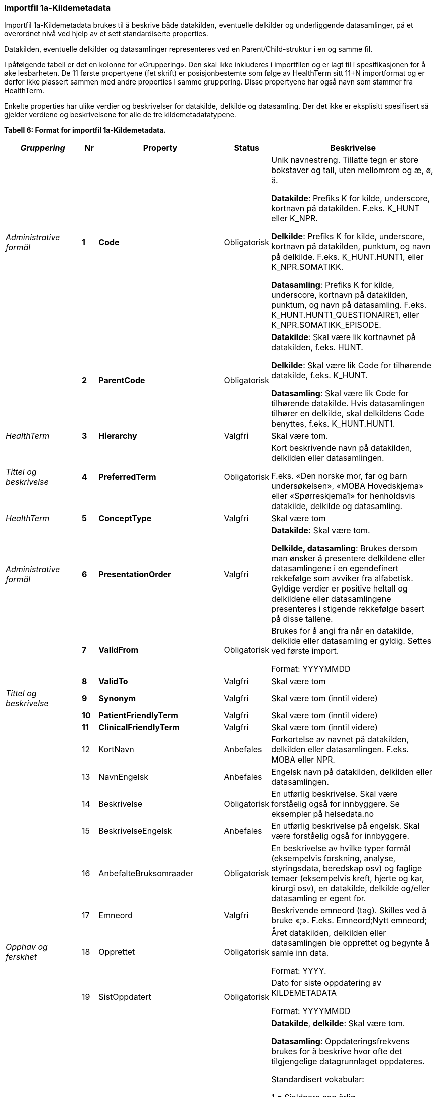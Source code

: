 
=== Importfil 1a-Kildemetadata [[importfil_1a]]

Importfil 1a-Kildemetadata brukes til å beskrive både datakilden, eventuelle delkilder og underliggende datasamlinger, på et overordnet nivå ved hjelp av et sett standardiserte properties.

////
Ihht Prop. 63 (2019-2020) skal dataprodukt inneholde informasjon om dataproduktets bruksområder (Anbefalte bruksområder og Rettsgrunnlag). Dette representeres som metadata om datasamlinger i importfilen definert under. Anbefalte bruksområder er definert i property
16, mens Rettsgrunnlag er definert i properties 30-37. 
////

Datakilden, eventuelle delkilder og datasamlinger representeres ved en Parent/Child-struktur i en og samme fil.

I påfølgende tabell er det en kolonne for «Gruppering». Den skal ikke inkluderes i importfilen og er lagt til i spesifikasjonen for å øke lesbarheten. De 11 første propertyene (fet skrift) er posisjonbestemte som følge av HealthTerm sitt 11+N importformat og er derfor ikke plassert
sammen med andre properties i samme gruppering. Disse propertyene har også navn som stammer fra HealthTerm. 

Enkelte properties har ulike verdier og beskrivelser for datakilde, delkilde og datasamling. Der det ikke er eksplisitt spesifisert så gjelder
verdiene og beskrivelsene for alle de tre kildemetadatatypene.

*Tabell 6: Format for importfil 1a-Kildemetadata.*
[width="100%",cols="17%,5%,9%,11%,58%",options="header",]
|===
|_Gruppering_ |Nr |Property |Status |Beskrivelse

|_Administrative formål_ |*1* |*Code* |Obligatorisk a|
Unik navnestreng. Tillatte tegn er store bokstaver og tall, uten
mellomrom og æ, ø, å.

*Datakilde*: Prefiks K for kilde, underscore, kortnavn på datakilden.
F.eks. K++_++HUNT eller K++_++NPR.

*Delkilde*: Prefiks K for kilde, underscore, kortnavn på datakilden,
punktum, og navn på delkilde. F.eks. K++_++HUNT.HUNT1, eller
K++_++NPR.SOMATIKK.

*Datasamling*: Prefiks K for kilde, underscore, kortnavn på datakilden,
punktum, og navn på datasamling. F.eks.
K++_++HUNT.HUNT1++_++QUESTIONAIRE1, eller
K++_++NPR.SOMATIKK++_++EPISODE.

| |*2* |*ParentCode* |Obligatorisk a|
*Datakilde*: Skal være lik kortnavnet på datakilden, f.eks. HUNT.

*Delkilde*: Skal være lik Code for tilhørende datakilde, f.eks.
K++_++HUNT.

*Datasamling*: Skal være lik Code for tilhørende datakilde. Hvis
datasamlingen tilhører en delkilde, skal delkildens Code benyttes,
f.eks. K++_++HUNT.HUNT1.

|_HealthTerm_ |*3* |*Hierarchy* |Valgfri |Skal være tom.

|_Tittel og beskrivelse_ |*4* |*PreferredTerm* |Obligatorisk a|
Kort beskrivende navn på datakilden, delkilden eller datasamlingen.

F.eks. «Den norske mor, far og barn undersøkelsen», «MOBA Hovedskjema»
eller «Spørreskjema1» for henholdsvis datakilde, delkilde og
datasamling.

|_HealthTerm_ |*5* |*ConceptType* |Valgfri |Skal være tom

|_Administrative formål_ |*6* |*PresentationOrder* |Valgfri a|
*Datakilde:* Skal være tom.

*Delkilde, datasamling*: Brukes dersom man ønsker å presentere
delkildene eller datasamlingene i en egendefinert rekkefølge som avviker
fra alfabetisk. Gyldige verdier er positive heltall og delkildene eller
datasamlingene presenteres i stigende rekkefølge basert på disse
tallene.

| |*7* |*ValidFrom* |Obligatorisk a|
Brukes for å angi fra når en datakilde, delkilde eller datasamling er
gyldig. Settes ved første import.

Format: YYYYMMDD

| |*8* |*ValidTo* |Valgfri |Skal være tom

|_Tittel og beskrivelse_ |*9* |*Synonym* |Valgfri |Skal være tom (inntil
videre)

| |*10* |*PatientFriendlyTerm* |Valgfri |Skal være tom (inntil videre)

| |*11* |*ClinicalFriendlyTerm* |Valgfri |Skal være tom (inntil videre)

| |12 |KortNavn |Anbefales |Forkortelse av navnet på datakilden,
delkilden eller datasamlingen. F.eks. MOBA eller NPR.

| |13 |NavnEngelsk |Anbefales |Engelsk navn på datakilden, delkilden
eller datasamlingen.

| |14 |Beskrivelse |Obligatorisk |En utførlig beskrivelse. Skal være
forståelig også for innbyggere. Se eksempler på helsedata.no

| |15 |BeskrivelseEngelsk |Anbefales |En utførlig beskrivelse på
engelsk. Skal være forståelig også for innbyggere.

| |16 |AnbefalteBruksomraader |Obligatorisk |En beskrivelse av hvilke
typer formål (eksempelvis forskning, analyse, styringsdata, beredskap
osv) og faglige temaer (eksempelvis kreft, hjerte og kar, kirurgi osv),
en datakilde, delkilde og/eller datasamling er egent for.

| |17 |Emneord |Valgfri |Beskrivende emneord (tag). Skilles ved å bruke
«;». F.eks. Emneord;Nytt emneord;

|_Opphav og ferskhet_ |18 |Opprettet |Obligatorisk a|
Året datakilden, delkilden eller datasamlingen ble opprettet og begynte
å samle inn data.

Format: YYYY.

| |19 |SistOppdatert |Obligatorisk a|
Dato for siste oppdatering av KILDEMETADATA

Format: YYYYMMDD

| |20 |Frekvens |Valgfri a|
*Datakilde*, *delkilde*: Skal være tom.

*Datasamling*: Oppdateringsfrekvens brukes for å beskrive hvor ofte
det tilgjengelige datagrunnlaget oppdateres.

Standardisert vokabular:

1 = Sjeldnere enn årlig

2 = Årlig

3 = Halvårlig

4 = Tertialvis

5 = Kvartalsvis

6 = Månedlig

7 = Ukentlig

8 = Daglig

9 = Hyppigere enn daglig

| |21 |Innsamlingsmetode |Valgfri |Kort beskrivelse av metode for
innsamling av data.

|_Innhold og kvalitet_ |22 |Kildetype |Obligatorisk a|
Kategorisering av datakilden.

Standardisert vokabular:

1 = Sentralt helseregisterfootnote:[Inkluderer lovbestemte helseregistre
og andre sentrale helseregistre
(https://www.fhi.no/div/datatilgang/om-sentrale-helseregistre/)]

2 = Nasjonalt medisinsk kvalitetsregister

3 = Annet medisinsk kvalitetsregister

4 = Befolkningsbasert helseundersøkelse

5 = Biobank

6 = Annen datakilde

| |23 |InklusjonsOgEksklusjonskriterier |Obligatorisk |En faglig
overordnet beskrivelse av hvilke kriterier som stilles for at en person
skal være registrert i datakilden, delkilden eller datasamlingen. Dette
tilsvarer en beskrivelse av populasjonen som inngår i datakilden,
delkilden eller datasamlingen.

| |24 |GeografiskAvgrensning |Valgfri |Beskrivelse av opptaksområdet for
innbyggerne som inngår i datakilden, delkilden eller datasamlingen.

| |25 |Tilslutningsgrad  |Valgfri |Andel enheter av totalt antall
relevante enheter som rapporterer inn til datakilden, delkilden eller
datasamlingen. Med enheter menes foretak, organisasjoner og
virksomheter. Oppgis som desimaltall på formatet «0,875». (Kompletthet i
form av dekningsgrad på institusjons- eller enhetsnivå)

| |26 |BeregningTilslutningsgrad |Valgfri |Hvordan tilslutningsgraden er
beregnet. F.eks. hva er nevneren i brøken?

| |27 |Dekningsgrad |Obligatorisk a|
*NB! Kun for Nasjonale kvalitetsregistre inntil videre.*

Dekningsgraden angir i hvilken grad de pasienter eller hendelser som
skal registreres faktisk blir registrert. Dekningsgraden for et
enkeltsykehus er et mål på hvor mange av de aktuelle pasientene som
behandles ved sykehuset som blir registrert i kvalitetsregisteret, mens
den samlede *dekningsgraden for registeret er den aggregerte
dekningsgraden for alle sykehusene som behandler pasienter i registerets
målgruppe.* Man kan for eksempel si at registeret har en samlet
dekningsgrad på 80% og at spesifikt sykehus har en dekningsgrad på 85%.

Andre helsedatkilder bruker propertien «Kvalitetsnote» for å beskrive
kvaliteten på datagrunnlaget.

Oppgis som desimaltall på formatet «0,875».

| |28 |BeregningDekningsgrad |Valgfri |Hvordan dekningsgrad er beregnet.
F.eks. sammenstilt med data fra NPR, og evt. formel.

| |29 |Kvalitetsnote |Anbefales |Overordnet tekstlig beskrivelse av
kvaliteten på datagrunnlaget.

|_Rettsgrunnlag_ |30 |Formaal |Obligatorisk |Kort beskrivelse av det
juridiske formålet datakilden er opprettet for. Dersom mulig, en kopi av
formålet slik det står skrevet i forskrift.

| |31 |Lovverk |Obligatorisk |En eller flere URL-er til lovverk på
lovdata.no. F.eks. URL til Lov om helseregistre og behandling av
helseopplysninger. Flere URL-er skilles ved å bruke «;».

| |32 |Forskrift |Valgfri |En eller flere URL-er til forskrift på
lovdata.no. F.eks. URL til Forskrift om innsamling og behandling av
helseopplysninger i Medisinsk fødselsregister. Flere URL-er skilles ved
å bruke «;».

| |33 |HjemmelTilgjengeliggjoring |Valgfri |URL til paragraf med hjemmel
for tilgjengeliggjøring.

| |34 |Dataansvarlig |Obligatorisk |Navn på virksomheten eller enheten
som eier og har det juridiske dataansvaret for datakilden, delkilden
eller datasamlingen.

| |35 |Databehandler |Obligatorisk |Navn på virksomheten eller enheten
som faktisk behandler datakilden. Er det samme som Dataansvarlig med
mindre denne har satt ut databehandlingen til ekstern tredjepart.

| |36 |GradAvPersonidentifikasjon |Valgfri a|
Høyeste grad av identifisering det er mulig å søke om fra denne
datakilden, delkilden eller datasamlingen. +
 +
Standardisert vokabular:

1 = Direkte personidentifiserbare opplysninger

2 = Indirekte personidentifiserbare opplysninger

3 = Anonyme opplysninger

| |37 |JuridiskNote |Valgfri |Relevant juridisk informasjon som ikke
dekkes av andre properties. F.eks. informasjon om reservasjonsrett eller
hvilke andre kilder data kan sammenstilles med.

|_Kontaktinformasjon_ |38 |Hjemmeside |Obligatorisk |URL til hjemmeside.

| |39 |Epost |Obligatorisk |E-postadresse for henvendelser om
datakilden, delkilden eller datasamlingen.

| |40 |Telefonnummer |Valgfri |Telefonnummer for henvendelser om
datakilden, delkilden eller datasamlingen.

| |41 |OrgnrDataansvarlig |Valgfri |Organisasjonsnummer til
dataansvarlig.

| |42 |HERidDatakilde   |Valgfri |*Datakilde*: Unik identifikator som
tildeles av NHN, Brukes for identifisering av datakilden innenfor
helsenettet. Kan brukes til spørringer.

| |43 |HERidDataansvarlig |Valgfri |Unik identifikator som tildeles av
NHN, Brukes for identifisering av datakilden innenfor helsenettet. Kan
brukes til spørringer.

|_Administrative formål_ |44 |Kildemetadatatype |Obligatorisk a|
Angir hvilken type kildemetadata som beskrives.

Standardisert vokabular:

1 = Datakilde

2 = Delkilde

3 = Datasamling

| |45 |ErISamsvarMed  |Valgfri |Referanse til evt. standard(er),
spesifikasjon(er) etc. som datakilden, delkilden eller datasamlingen er
i henhold til, f.eks. DCAT-AP-NO. Skilles ved å bruke «;». F.eks.
Standard 1;Standard 2;

| |46 |StatistikkType |Valgfri a|
Hvorvidt medfølgende statistikk er akkumulert eller årsbasert.
Akkumulert vil eksempelvis kunne være over flere år slik som for
helseundersøkelser, mens årsbasert vil være innenfor et definert år slik
som for DÅR.

Standardisert vokabular:


1 = Akkumulert

2 = Årsbasert


| |47 |TelleEnhet |Valgfri |Datasamling: Telleenhet for datasamlingen
angitt ved en tekstlig beskrivelse, eks. pasient, episode eller
sykehusopphold.

|_Tillegg_ |48-N |Mulige tilleggsproperties |Valgfri a|
Gir mulighet for å legge til ytterligere properties som f.eks.
registerspesifikke tilleggsproperties, properties for
kategoriseringsformål etc.

Disse kan defineres etter hvert som ønsker og behov oppstår.

|===
